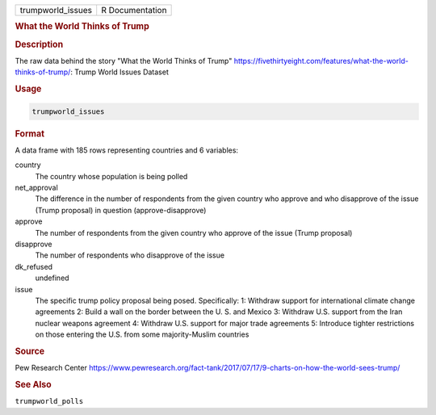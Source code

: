 .. container::

   .. container::

      ================= ===============
      trumpworld_issues R Documentation
      ================= ===============

      .. rubric:: What the World Thinks of Trump
         :name: what-the-world-thinks-of-trump

      .. rubric:: Description
         :name: description

      The raw data behind the story "What the World Thinks of Trump"
      https://fivethirtyeight.com/features/what-the-world-thinks-of-trump/:
      Trump World Issues Dataset

      .. rubric:: Usage
         :name: usage

      .. code:: R

         trumpworld_issues

      .. rubric:: Format
         :name: format

      A data frame with 185 rows representing countries and 6 variables:

      country
         The country whose population is being polled

      net_approval
         The difference in the number of respondents from the given
         country who approve and who disapprove of the issue (Trump
         proposal) in question (approve-disapprove)

      approve
         The number of respondents from the given country who approve of
         the issue (Trump proposal)

      disapprove
         The number of respondents who disapprove of the issue

      dk_refused
         undefined

      issue
         The specific trump policy proposal being posed. Specifically:
         1: Withdraw support for international climate change agreements
         2: Build a wall on the border between the U. S. and Mexico 3:
         Withdraw U.S. support from the Iran nuclear weapons agreement
         4: Withdraw U.S. support for major trade agreements 5:
         Introduce tighter restrictions on those entering the U.S. from
         some majority-Muslim countries

      .. rubric:: Source
         :name: source

      Pew Research Center
      https://www.pewresearch.org/fact-tank/2017/07/17/9-charts-on-how-the-world-sees-trump/

      .. rubric:: See Also
         :name: see-also

      ``trumpworld_polls``
